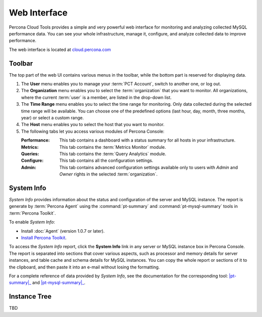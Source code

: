 Web Interface
===============

Percona Cloud Tools provides a simple and very powerful web interface
for monitoring and analyzing collected MySQL performance data.
You can see your whole infrastructure, manage it, configure,
and analyze collected data to improve performance.

The web interface is located at `cloud.percona.com <http://cloud.percona.com>`_

Toolbar
-------

The top part of the web UI contains various menus in the toolbar,
while the bottom part is reserved for displaying data.

.. image:: images/PerconaConsole-head.png

1. The **User** menu enables you to manage your :term:`PCT Account`,
   switch to another one, or log out.
2. The **Organization** menu enables you to select the :term:`organization`
   that you want to monitor.
   All organizations, where the current :term:`user` is a member,
   are listed in the drop-down list.
3. The **Time Range** menu enables you to select the time range for monitoring.
   Only data collected during the selected time range will be available.
   You can choose one of the predefined options
   (last hour, day, month, three months, year) or select a custom range.
4. The **Host** menu enables you to select the host that you want to monitor.
5. The following tabs let you access various modules of Percona Console:

   :Performance: This tab contains a dashboard with a status summary
    for all hosts in your infrastructure.
   :Metrics: This tab contains the :term:`Metrics Monitor` module.
   :Queries: This tab contains the :term:`Query Analytics` module.
   :Configure: This tab contains all the configuration settings.
   :Admin: This tab contains advanced configuration settings
    available only to users with *Admin* and *Owner* rights
    in the selected :term:`organization`.

.. _sysinfo:

System Info
-----------

*System Info* provides information about the status
and configuration of the server and MySQL instance.
The report is generate by :term:`Percona Agent`
using the :command:`pt-summary` and :command:`pt-mysql-summary` tools
in :term:`Percona Toolkit`.

To enable *System Info*:

* Install :doc:`Agent` (version 1.0.7 or later).
* `Install Percona Toolkit <http://percona.com/doc/percona-toolkit/2.2/installation.html>`_.

To access the *System Info* report, click the **System Info** link
in any server or MySQL instance box in Percona Console.
The report is separated into sections that cover various aspects,
such as processor and memory details for server instances,
and table cache and schema details for MySQL instances.
You can copy the whole report or sections of it to the clipboard,
and then paste it into an e-mail without losing the formatting.

For a complete reference of data provided by *System Info*,
see the documentation for the corresponding tool:
|pt-summary|_ and |pt-mysql-summary|_.

.. |pt-summary| replace:: :command:`pt-summary`
.. _pt-summary: http://percona.com/doc/percona-toolkit/2.2/pt-summary.html
.. |pt-mysql-summary| replace:: :command:`pt-mysql-summary`
.. _pt-mysql-summary: http://percona.com/doc/percona-toolkit/2.2/pt-mysql-summary.html

Instance Tree
-------------

TBD
